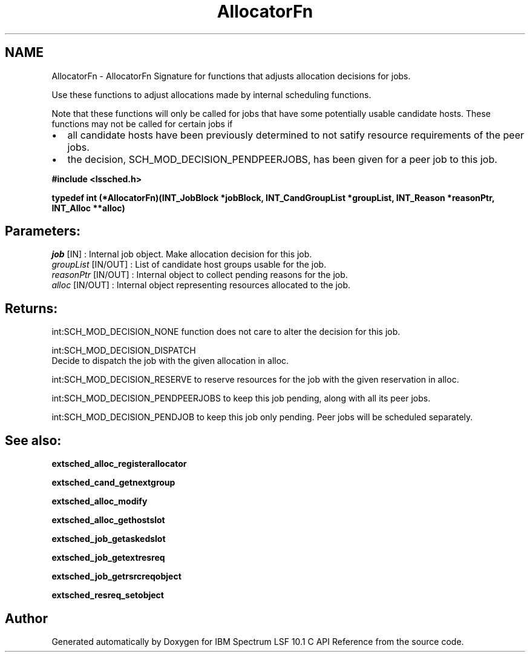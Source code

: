 .TH "AllocatorFn" 3 "10 Jun 2021" "Version 10.1" "IBM Spectrum LSF 10.1 C API Reference" \" -*- nroff -*-
.ad l
.nh
.SH NAME
AllocatorFn \- AllocatorFn 
Signature for functions that adjusts allocation decisions for jobs.
.PP
Use these functions to adjust allocations made by internal scheduling functions.
.PP
Note that these functions will only be called for jobs that have some potentially usable candidate hosts. These functions may not be called for certain jobs if
.IP "\(bu" 2
all candidate hosts have been previously determined to not satify resource requirements of the peer jobs.
.IP "\(bu" 2
the decision, SCH_MOD_DECISION_PENDPEERJOBS, has been given for a peer job to this job.
.PP
.PP
\fB#include <lssched.h>\fP
.PP
\fB typedef int (*AllocatorFn)(INT_JobBlock *jobBlock, INT_CandGroupList *groupList, INT_Reason *reasonPtr, INT_Alloc **alloc)\fP
.PP
.SH "Parameters:"
\fIjob\fP [IN] : Internal job object. Make allocation decision for this job. 
.br
\fIgroupList\fP [IN/OUT] : List of candidate host groups usable for the job. 
.br
\fIreasonPtr\fP [IN/OUT] : Internal object to collect pending reasons for the job. 
.br
\fIalloc\fP [IN/OUT] : Internal object representing resources allocated to the job.
.PP
.SH "Returns:"
int:SCH_MOD_DECISION_NONE  function does not care to alter the decision for this job. 
.PP
int:SCH_MOD_DECISION_DISPATCH 
.br
 Decide to dispatch the job with the given allocation in alloc. 
.PP
int:SCH_MOD_DECISION_RESERVE  to reserve resources for the job with the given reservation in alloc. 
.PP
int:SCH_MOD_DECISION_PENDPEERJOBS  to keep this job pending, along with all its peer jobs. 
.PP
int:SCH_MOD_DECISION_PENDJOB  to keep this job only pending. Peer jobs will be scheduled separately.
.PP
.SH "See also:"
\fBextsched_alloc_registerallocator\fP 
.PP
\fBextsched_cand_getnextgroup\fP 
.PP
\fBextsched_alloc_modify\fP 
.PP
\fBextsched_alloc_gethostslot\fP 
.PP
\fBextsched_job_getaskedslot\fP 
.PP
\fBextsched_job_getextresreq\fP 
.PP
\fBextsched_job_getrsrcreqobject\fP 
.PP
\fBextsched_resreq_setobject\fP 
.PP

.SH "Author"
.PP 
Generated automatically by Doxygen for IBM Spectrum LSF 10.1 C API Reference from the source code.
